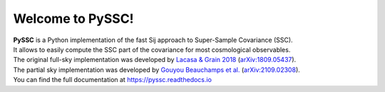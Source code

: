 ==================
Welcome to PySSC!
==================

| **PySSC** is a Python implementation of the fast Sij approach to Super-Sample Covariance (SSC).
| It allows to easily compute the SSC part of the covariance for most cosmological observables.

| The original full-sky implementation was developed by `Lacasa & Grain 2018 <https://ui.adsabs.harvard.edu/abs/2019A%26A...624A..61L/exportcitation>`_ (`arXiv:1809.05437 <https://arxiv.org/abs/1809.05437>`_).
| The partial sky implementation was developed by `Gouyou Beauchamps et al. <https://ui.adsabs.harvard.edu/abs/2021arXiv210902308G/exportcitation>`_ (`arXiv:2109.02308 <https://arxiv.org/abs/2109.02308>`_).

| You can find the full documentation at `<https://pyssc.readthedocs.io>`_
